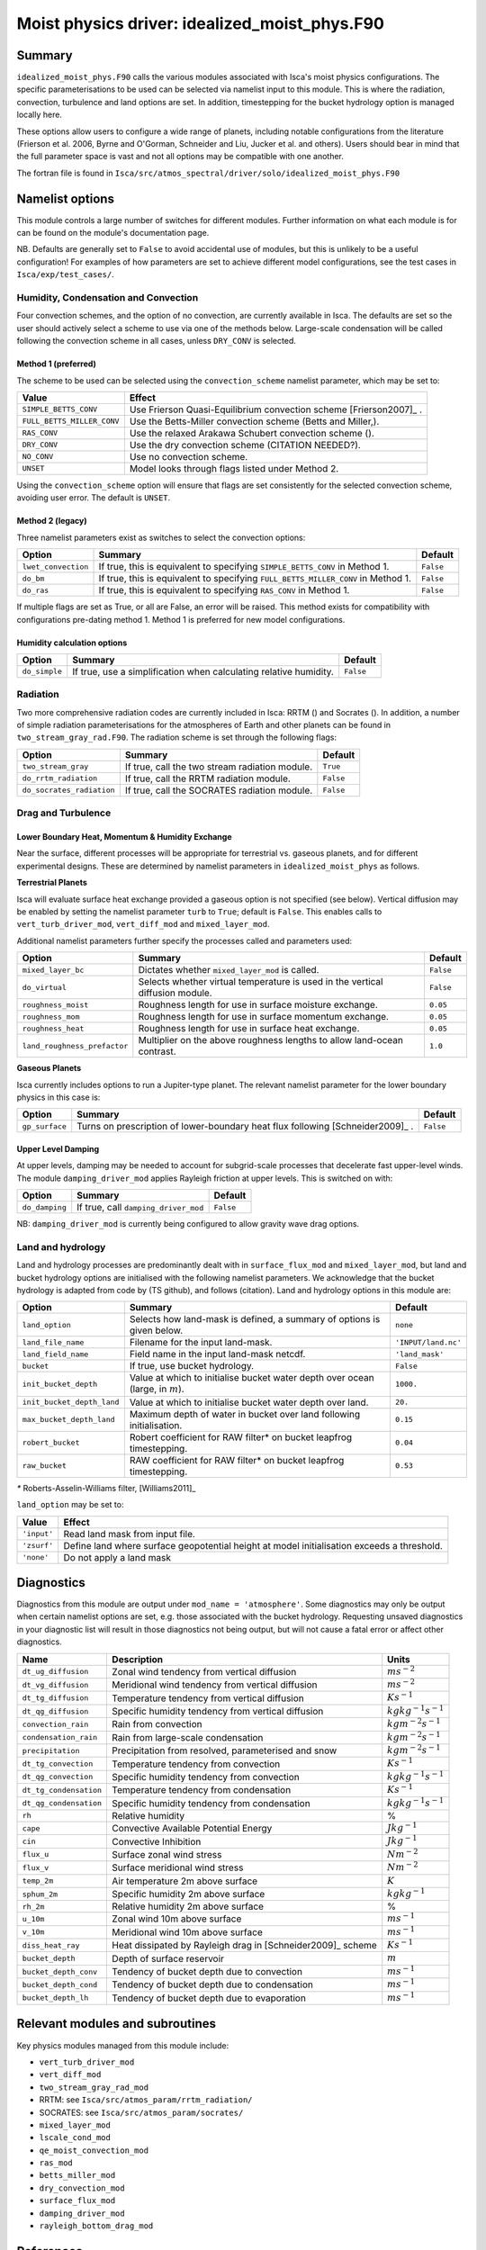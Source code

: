 ..  DO NOT MODIFY THIS FILE UNLESS YOU ARE A CORE MAINTAINER OF ISCA!

..
    This is a reStructuredText template file for creating
    a new documentation entry for the Isca model.
    
    Please make a copy of this file with the appropriate file name and place it
    to the appropriate location within docs/source/ and start writing.
    Once you are done, remove all the comments from your .rst file.
    
    Here is a guide on reST formatting:
    https://www.sphinx-doc.org/en/master/usage/restructuredtext/basics.html

Moist physics driver: idealized_moist_phys.F90
==============================================

Summary
-------

``idealized_moist_phys.F90`` calls the various modules associated with Isca's moist physics configurations. The specific parameterisations to be used can be selected via namelist input to this module. This is where the radiation, convection, turbulence and land options are set. In addition, timestepping for the bucket hydrology option is managed locally here.

These options allow users to configure a wide range of planets, including notable configurations from the literature (Frierson et al. 2006, Byrne and O'Gorman, Schneider and Liu, Jucker et al. and others). Users should bear in mind that the full parameter space is vast and not all options may be compatible with one another. 

The fortran file is found in ``Isca/src/atmos_spectral/driver/solo/idealized_moist_phys.F90``


Namelist options
----------------
This module controls a large number of switches for different modules. Further information on what each module is for can be found on the module's documentation page. 

NB. Defaults are generally set to ``False`` to avoid accidental use of modules, but this is unlikely to be a useful configuration! For examples of how parameters are set to achieve different model configurations, see the test cases in ``Isca/exp/test_cases/``. 

Humidity, Condensation and Convection
^^^^^^^^^^^^^^^^^^^^^^^^^^^^^^^^^^^^^
Four convection schemes, and the option of no convection, are currently available in Isca. The defaults are set so the user should actively select a scheme to use via one of the methods below. Large-scale condensation will be called following the convection scheme in all cases, unless ``DRY_CONV`` is selected.

Method 1 (preferred)
""""""""""""""""""""
The scheme to be used can be selected using the ``convection_scheme`` namelist parameter, which may be set to:

+--------------------------+---------------------------------------------------------------------------+
|Value                     |Effect                                                                     |
+==========================+===========================================================================+
|``SIMPLE_BETTS_CONV``     |Use Frierson Quasi-Equilibrium convection scheme [Frierson2007]_ .         |
+--------------------------+---------------------------------------------------------------------------+
|``FULL_BETTS_MILLER_CONV``|Use the Betts-Miller convection scheme (Betts and Miller,).                |
+--------------------------+---------------------------------------------------------------------------+
|``RAS_CONV``              |Use the relaxed Arakawa Schubert convection scheme ().                     |
+--------------------------+---------------------------------------------------------------------------+
|``DRY_CONV``              |Use the dry convection scheme (CITATION NEEDED?).                          |
+--------------------------+---------------------------------------------------------------------------+
|``NO_CONV``               |Use no convection scheme.                                                  |
+--------------------------+---------------------------------------------------------------------------+
|``UNSET``                 |Model looks through flags listed under Method 2.                           |
+--------------------------+---------------------------------------------------------------------------+

Using the ``convection_scheme`` option will ensure that flags are set consistently for the selected convection scheme, avoiding user error. The default is ``UNSET``.

Method 2 (legacy)
"""""""""""""""""
Three namelist parameters exist as switches to select the convection options:

+-------------------+----------------------------------------------------------------------------------+---------+
| Option            | Summary                                                                          |Default  |
+===================+==================================================================================+=========+
|``lwet_convection``|If true, this is equivalent to specifying ``SIMPLE_BETTS_CONV`` in Method 1.      |``False``|
+-------------------+----------------------------------------------------------------------------------+---------+
|``do_bm``          |If true, this is equivalent to specifying ``FULL_BETTS_MILLER_CONV`` in Method 1. |``False``|
+-------------------+----------------------------------------------------------------------------------+---------+
|``do_ras``         |If true, this is equivalent to specifying ``RAS_CONV`` in Method 1.               |``False``|
+-------------------+----------------------------------------------------------------------------------+---------+

If multiple flags are set as True, or all are False, an error will be raised. This method exists for compatibility with configurations pre-dating method 1. Method 1 is preferred for new model configurations.

Humidity calculation options
""""""""""""""""""""""""""""
+-------------+------------------------------------------------------------------+---------+
| Option      | Summary                                                          |Default  |
+=============+==================================================================+=========+
|``do_simple``|If true, use a simplification when calculating relative humidity. |``False``|
+-------------+------------------------------------------------------------------+---------+

Radiation
^^^^^^^^^
Two more comprehensive radiation codes are currently included in Isca: RRTM () and Socrates (). In addition, a number of simple radiation parameterisations for the atmospheres of Earth and other planets can be found in ``two_stream_gray_rad.F90``. The radiation scheme is set through the following flags:

+-------------------------+-----------------------------------------------+---------+
| Option                  | Summary                                       |Default  |
+=========================+===============================================+=========+
|``two_stream_gray``      |If true, call the two stream radiation module. |``True`` |
+-------------------------+-----------------------------------------------+---------+
|``do_rrtm_radiation``    |If true, call the RRTM radiation module.       |``False``|
+-------------------------+-----------------------------------------------+---------+
|``do_socrates_radiation``|If true, call the SOCRATES radiation module.   |``False``|
+-------------------------+-----------------------------------------------+---------+

Drag and Turbulence
^^^^^^^^^^^^^^^^^^^

Lower Boundary Heat, Momentum & Humidity Exchange
"""""""""""""""""""""""""""""""""""""""""""""""""
Near the surface, different processes will be appropriate for terrestrial vs. gaseous planets, and for different experimental designs. These are determined by namelist parameters in ``idealized_moist_phys`` as follows.

**Terrestrial Planets**

Isca will evaluate surface heat exchange provided a gaseous option is not specified (see below). Vertical diffusion may be enabled by setting the namelist parameter ``turb`` to ``True``; default is ``False``. This enables calls to ``vert_turb_driver_mod``, ``vert_diff_mod`` and ``mixed_layer_mod``.

Additional namelist parameters further specify the processes called and parameters used:

+----------------------------+-----------------------------------------------------------------------------+---------+
| Option                     | Summary                                                                     |Default  |
+============================+=============================================================================+=========+
|``mixed_layer_bc``          |Dictates whether ``mixed_layer_mod`` is called.                              |``False``|
+----------------------------+-----------------------------------------------------------------------------+---------+
|``do_virtual``              |Selects whether virtual temperature is used in the vertical diffusion module.|``False``|
+----------------------------+-----------------------------------------------------------------------------+---------+
|``roughness_moist``         |Roughness length for use in surface moisture exchange.                       |``0.05`` |
+----------------------------+-----------------------------------------------------------------------------+---------+
|``roughness_mom``           |Roughness length for use in surface momentum exchange.                       |``0.05`` |
+----------------------------+-----------------------------------------------------------------------------+---------+
|``roughness_heat``          |Roughness length for use in surface heat exchange.                           |``0.05`` |
+----------------------------+-----------------------------------------------------------------------------+---------+
|``land_roughness_prefactor``|Multiplier on the above roughness lengths to allow land-ocean contrast.      | ``1.0`` |
+----------------------------+-----------------------------------------------------------------------------+---------+


**Gaseous Planets**

Isca currently includes options to run a Jupiter-type planet. The relevant namelist parameter for the lower boundary physics in this case is:

+----------------------------+------------------------------------------------------------------------------+---------+
| Option                     | Summary                                                                      |Default  |
+============================+==============================================================================+=========+
|``gp_surface``              |Turns on prescription of lower-boundary heat flux following [Schneider2009]_ .|``False``|
+----------------------------+------------------------------------------------------------------------------+---------+


Upper Level Damping
"""""""""""""""""""

At upper levels, damping may be needed to account for subgrid-scale processes that decelerate fast upper-level winds. The module ``damping_driver_mod`` applies Rayleigh friction at upper levels. This is switched on with:

+----------------------------+-----------------------------------------------------------------------------+---------+
| Option                     | Summary                                                                     |Default  |
+============================+=============================================================================+=========+
|``do_damping``              |If true, call ``damping_driver_mod``                                         |``False``|
+----------------------------+-----------------------------------------------------------------------------+---------+

NB: ``damping_driver_mod`` is currently being configured to allow gravity wave drag options.

Land and hydrology
^^^^^^^^^^^^^^^^^^

Land and hydrology processes are predominantly dealt with in ``surface_flux_mod`` and ``mixed_layer_mod``, but land and bucket hydrology options are initialised with the following namelist parameters. We acknowledge that the bucket hydrology is adapted from code by (TS github), and follows (citation). Land and hydrology options in this module are:

+----------------------------+---------------------------------------------------------------------------------+-------------------+
| Option                     | Summary                                                                         |Default            |
+============================+=================================================================================+===================+
|``land_option``             |Selects how land-mask is defined, a summary of options is given below.           |``none``           |
+----------------------------+---------------------------------------------------------------------------------+-------------------+
|``land_file_name``          |Filename for the input land-mask.                                                |``'INPUT/land.nc'``|
+----------------------------+---------------------------------------------------------------------------------+-------------------+
|``land_field_name``         |Field name in the input land-mask netcdf.                                        |``'land_mask'``    |
+----------------------------+---------------------------------------------------------------------------------+-------------------+
|``bucket``                  |If true, use bucket hydrology.                                                   |``False``          |
+----------------------------+---------------------------------------------------------------------------------+-------------------+
|``init_bucket_depth``       |Value at which to initialise bucket water depth over ocean (large, in :math:`m`).|``1000.``          |
+----------------------------+---------------------------------------------------------------------------------+-------------------+
|``init_bucket_depth_land``  |Value at which to initialise bucket water depth over land.                       |``20.``            |
+----------------------------+---------------------------------------------------------------------------------+-------------------+
|``max_bucket_depth_land``   |Maximum depth of water in bucket over land following initialisation.             |``0.15``           |
+----------------------------+---------------------------------------------------------------------------------+-------------------+
|``robert_bucket``           |Robert coefficient for RAW filter* on bucket leapfrog timestepping.              |``0.04``           |
+----------------------------+---------------------------------------------------------------------------------+-------------------+
|``raw_bucket``              |RAW coefficient for RAW filter* on bucket leapfrog timestepping.                 |``0.53``           |
+----------------------------+---------------------------------------------------------------------------------+-------------------+

`*` Roberts-Asselin-Williams filter, [Williams2011]_

``land_option`` may be set to:

+---------------+------------------------------------------------------------------------------------------+
|Value          | Effect                                                                                   |
+===============+==========================================================================================+
|``'input'``    |Read land mask from input file.                                                           |
+---------------+------------------------------------------------------------------------------------------+
|``'zsurf'``    |Define land where surface geopotential height at model initialisation exceeds a threshold.|
+---------------+------------------------------------------------------------------------------------------+
|``'none'``     | Do not apply a land mask                                                                 |
+---------------+------------------------------------------------------------------------------------------+



									  
Diagnostics
-----------

Diagnostics from this module are output under ``mod_name = 'atmosphere'``. Some diagnostics may only be output when certain namelist options are set, e.g. those associated with the bucket hydrology. Requesting unsaved diagnostics in your diagnostic list will result in those diagnostics not being output, but will not cause a fatal error or affect other diagnostics.


+----------------------+-------------------------------------------------------------+------------------------------------+
| Name                 | Description                                                 | Units                              |
+======================+=============================================================+====================================+
|``dt_ug_diffusion``   | Zonal wind tendency from vertical diffusion                 |  :math:`ms^{-2}`                   |
+----------------------+-------------------------------------------------------------+------------------------------------+
|``dt_vg_diffusion``   | Meridional wind tendency from vertical diffusion            |  :math:`ms^{-2}`                   |
+----------------------+-------------------------------------------------------------+------------------------------------+
|``dt_tg_diffusion``   | Temperature tendency from vertical diffusion                |  :math:`Ks^{-1}`                   |
+----------------------+-------------------------------------------------------------+------------------------------------+
|``dt_qg_diffusion``   | Specific humidity tendency from vertical diffusion          |  :math:`kg kg^{-1} s^{-1}`         |
+----------------------+-------------------------------------------------------------+------------------------------------+
|``convection_rain``   | Rain from convection                                        |  :math:`kg m^{-2} s^{-1}`          |
+----------------------+-------------------------------------------------------------+------------------------------------+
|``condensation_rain`` | Rain from large-scale condensation                          |  :math:`kg m^{-2} s^{-1}`          |
+----------------------+-------------------------------------------------------------+------------------------------------+
|``precipitation``     | Precipitation from resolved, parameterised and snow         |  :math:`kg m^{-2} s^{-1}`          |
+----------------------+-------------------------------------------------------------+------------------------------------+
|``dt_tg_convection``  | Temperature tendency from convection                        |  :math:`Ks^{-1}`                   |
+----------------------+-------------------------------------------------------------+------------------------------------+
|``dt_qg_convection``  | Specific humidity tendency from convection                  |  :math:`kg kg^{-1} s^{-1}`         |
+----------------------+-------------------------------------------------------------+------------------------------------+
|``dt_tg_condensation``| Temperature tendency from condensation                      |  :math:`Ks^{-1}`                   |
+----------------------+-------------------------------------------------------------+------------------------------------+
|``dt_qg_condensation``| Specific humidity tendency from condensation                |  :math:`kg kg^{-1} s^{-1}`         |
+----------------------+-------------------------------------------------------------+------------------------------------+
|``rh``                | Relative humidity                                           | %                                  |
+----------------------+-------------------------------------------------------------+------------------------------------+
|``cape``              | Convective Available Potential Energy                       |  :math:`J kg^{-1}`                 |
+----------------------+-------------------------------------------------------------+------------------------------------+
|``cin``               | Convective Inhibition                                       |  :math:`J kg^{-1}`                 |
+----------------------+-------------------------------------------------------------+------------------------------------+
|``flux_u``            | Surface zonal wind stress                                   |  :math:`N m^{-2}`                  |
+----------------------+-------------------------------------------------------------+------------------------------------+
|``flux_v``            | Surface meridional wind stress                              |  :math:`N m^{-2}`                  |
+----------------------+-------------------------------------------------------------+------------------------------------+
|``temp_2m``           | Air temperature 2m above surface                            | :math:`K`                          |
+----------------------+-------------------------------------------------------------+------------------------------------+
|``sphum_2m``          | Specific humidity 2m above surface                          |  :math:`kg kg^{-1}`                |
+----------------------+-------------------------------------------------------------+------------------------------------+
|``rh_2m``             | Relative humidity 2m above surface                          | %                                  |
+----------------------+-------------------------------------------------------------+------------------------------------+
|``u_10m``             | Zonal wind 10m above surface                                |  :math:`ms^{-1}`                   |
+----------------------+-------------------------------------------------------------+------------------------------------+
|``v_10m``             | Meridional wind 10m above surface                           |  :math:`ms^{-1}`                   |
+----------------------+-------------------------------------------------------------+------------------------------------+
|``diss_heat_ray``     | Heat dissipated by Rayleigh drag in [Schneider2009]_ scheme |  :math:`Ks^{-1}`                   |
+----------------------+-------------------------------------------------------------+------------------------------------+
|``bucket_depth``      | Depth of surface reservoir                                  |  :math:`m`                         |
+----------------------+-------------------------------------------------------------+------------------------------------+
|``bucket_depth_conv`` | Tendency of bucket depth due to convection                  |  :math:`ms^{-1}`                   |
+----------------------+-------------------------------------------------------------+------------------------------------+
|``bucket_depth_cond`` | Tendency of bucket depth due to condensation                |  :math:`ms^{-1}`                   |
+----------------------+-------------------------------------------------------------+------------------------------------+
|``bucket_depth_lh``   | Tendency of bucket depth due to evaporation                 |  :math:`ms^{-1}`                   |
+----------------------+-------------------------------------------------------------+------------------------------------+

	 
Relevant modules and subroutines
--------------------------------

Key physics modules managed from this module include:

* ``vert_turb_driver_mod``
* ``vert_diff_mod`` 
* ``two_stream_gray_rad_mod``
* RRTM: see ``Isca/src/atmos_param/rrtm_radiation/``
* SOCRATES: see ``Isca/src/atmos_param/socrates/``
* ``mixed_layer_mod`` 
* ``lscale_cond_mod``
* ``qe_moist_convection_mod`` 
* ``ras_mod``
* ``betts_miller_mod``
* ``dry_convection_mod``
* ``surface_flux_mod``
* ``damping_driver_mod``
* ``rayleigh_bottom_drag_mod``

References
----------
..
   Add relevant references. This is done in 2 steps:
   1. Add the reference itself to docs/source/references.rst
   2. Insert the citation key here, e.g. [Vallis2017]_
   
   See the Contributing guide for more info.

[Schneider2009]_
[Frierson2007]_